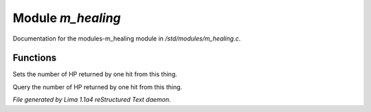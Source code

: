 Module *m_healing*
*******************

Documentation for the modules-m_healing module in */std/modules/m_healing.c*.

Functions
=========
.. c:function:: void set_heal_value(int val)

Sets the number of HP returned by one hit from this
thing.


.. c:function:: int query_heal_value()

Query the number of HP returned by one hit from this
thing.



*File generated by Lima 1.1a4 reStructured Text daemon.*
